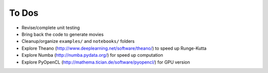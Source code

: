 ======
To Dos
======

- Revise/complete unit testing
- Bring back the code to generate movies
- Cleanup/organize ``examples/`` and ``notebooks/`` folders
- Explore Theano (http://www.deeplearning.net/software/theano/) to speed up Runge-Kutta
- Explore Numba (http://numba.pydata.org/) for speed up computation
- Explore PyOpenCL (http://mathema.tician.de/software/pyopencl/) for GPU version
